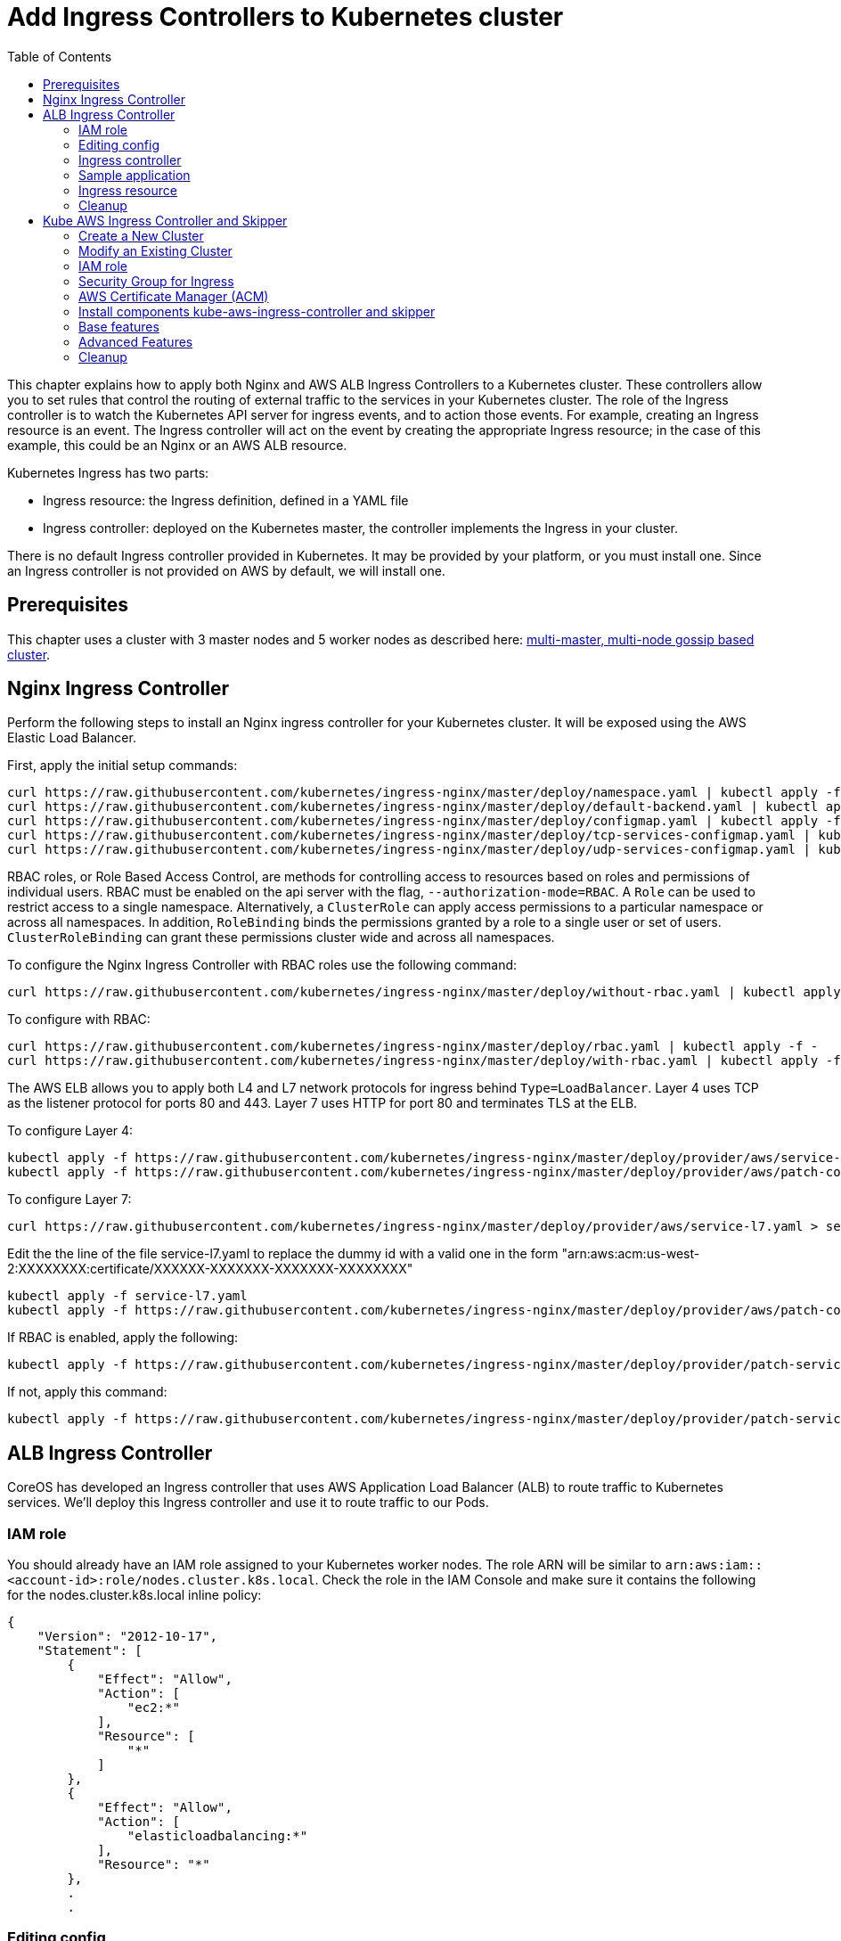 = Add Ingress Controllers to Kubernetes cluster
:toc:
:icons:
:linkcss:
:imagesdir: ../../resources/images

This chapter explains how to apply both Nginx and AWS ALB Ingress Controllers to a Kubernetes cluster.
These controllers allow you to set rules that control the routing of external traffic to the services in your Kubernetes cluster.
The role of the Ingress controller is to watch the Kubernetes API server for ingress events, and to action those events.
For example, creating an Ingress resource is an event. The Ingress controller will act on the event by creating the
appropriate Ingress resource; in the case of this example, this could be an Nginx or an AWS ALB resource.

Kubernetes Ingress has two parts:

 * Ingress resource: the Ingress definition, defined in a YAML file
 * Ingress controller: deployed on the Kubernetes master, the controller implements the Ingress in your cluster.

There is no default Ingress controller provided in Kubernetes. It may be provided by your platform, or you must install one.
Since an Ingress controller is not provided on AWS by default, we will install one.

== Prerequisites

This chapter uses a cluster with 3 master nodes and 5 worker nodes as described here: link:../cluster-install#multi-master-multi-node-multi-az-gossip-based-cluster[multi-master, multi-node gossip based cluster].

== Nginx Ingress Controller

Perform the following steps to install an Nginx ingress controller for your Kubernetes cluster. It will be exposed using the AWS Elastic Load Balancer.

First, apply the initial setup commands:

    curl https://raw.githubusercontent.com/kubernetes/ingress-nginx/master/deploy/namespace.yaml | kubectl apply -f -
    curl https://raw.githubusercontent.com/kubernetes/ingress-nginx/master/deploy/default-backend.yaml | kubectl apply -f -
    curl https://raw.githubusercontent.com/kubernetes/ingress-nginx/master/deploy/configmap.yaml | kubectl apply -f -
    curl https://raw.githubusercontent.com/kubernetes/ingress-nginx/master/deploy/tcp-services-configmap.yaml | kubectl apply -f -
    curl https://raw.githubusercontent.com/kubernetes/ingress-nginx/master/deploy/udp-services-configmap.yaml | kubectl apply -f -

RBAC roles, or Role Based Access Control, are methods for controlling access to resources based on roles and permissions of individual users. RBAC must be enabled on the api server with the flag, `--authorization-mode=RBAC`. A `Role` can be used to restrict access to a single namespace. Alternatively, a `ClusterRole` can apply access permissions to a particular namespace or across all namespaces. In addition, `RoleBinding` binds the permissions granted by a role to a single user or set of users. `ClusterRoleBinding` can grant these permissions cluster wide and across all namespaces.

To configure the Nginx Ingress Controller with RBAC roles use the following command:

    curl https://raw.githubusercontent.com/kubernetes/ingress-nginx/master/deploy/without-rbac.yaml | kubectl apply -f -

To configure with RBAC:

    curl https://raw.githubusercontent.com/kubernetes/ingress-nginx/master/deploy/rbac.yaml | kubectl apply -f -
    curl https://raw.githubusercontent.com/kubernetes/ingress-nginx/master/deploy/with-rbac.yaml | kubectl apply -f -

The AWS ELB allows you to apply both L4 and L7 network protocols for ingress behind `Type=LoadBalancer`. Layer 4 uses TCP as the listener protocol for ports 80 and 443. Layer 7 uses HTTP for port 80 and terminates TLS at the ELB.

To configure Layer 4:

    kubectl apply -f https://raw.githubusercontent.com/kubernetes/ingress-nginx/master/deploy/provider/aws/service-l4.yaml
    kubectl apply -f https://raw.githubusercontent.com/kubernetes/ingress-nginx/master/deploy/provider/aws/patch-configmap-l4.yaml

To configure Layer 7:

    curl https://raw.githubusercontent.com/kubernetes/ingress-nginx/master/deploy/provider/aws/service-l7.yaml > service-l7.yaml

Edit the the line of the file service-l7.yaml to replace the dummy id with a valid one in the form "arn:aws:acm:us-west-2:XXXXXXXX:certificate/XXXXXX-XXXXXXX-XXXXXXX-XXXXXXXX"

    kubectl apply -f service-l7.yaml
    kubectl apply -f https://raw.githubusercontent.com/kubernetes/ingress-nginx/master/deploy/provider/aws/patch-configmap-l7.yaml

If RBAC is enabled, apply the following:

    kubectl apply -f https://raw.githubusercontent.com/kubernetes/ingress-nginx/master/deploy/provider/patch-service-with-rbac.yaml

If not, apply this command:

    kubectl apply -f https://raw.githubusercontent.com/kubernetes/ingress-nginx/master/deploy/provider/patch-service-without-rbac.yaml

== ALB Ingress Controller

CoreOS has developed an Ingress controller that uses AWS Application Load Balancer (ALB) to route traffic to Kubernetes services.
We'll deploy this Ingress controller and use it to route traffic to our Pods.

=== IAM role

You should already have an IAM role assigned to your Kubernetes worker nodes. The role ARN will be similar to
`arn:aws:iam::<account-id>:role/nodes.cluster.k8s.local`. Check the role in the IAM Console and make sure it
contains the following for the nodes.cluster.k8s.local inline policy:

    {
        "Version": "2012-10-17",
        "Statement": [
            {
                "Effect": "Allow",
                "Action": [
                    "ec2:*"
                ],
                "Resource": [
                    "*"
                ]
            },
            {
                "Effect": "Allow",
                "Action": [
                    "elasticloadbalancing:*"
                ],
                "Resource": "*"
            },
            .
            .


=== Editing config

Before starting the exercise there are some small edits to make.

 * Edit `templates/alb-ingress-resource.yaml` and change the list of subnets to match your own: alb.ingress.kubernetes.io/subnets
 * Edit `templates/alb-ingress-controller.yaml` and change the AWS_REGION and CLUSTER_NAME to match your own. There
 is no need to enter an access key.

=== Ingress controller

As mentioned earlier, deploying an Ingress resource has no effect unless there is an Ingress controller that implements
 the resource. This involves two steps:

 * deploying the `default-http-backend` resource that all Ingress controllers depend upon
 * deploying the Ingress controller itself

First, deploy the `default-http-backend` resource:

    kubectl create -f https://raw.githubusercontent.com/coreos/alb-ingress-controller/master/examples/default-backend.yaml

Then deploy the Ingress controller:

    kubectl create -f templates/alb-ingress-controller.yaml

=== Sample application

We'll deploy a sample application that we'll expose via an Ingress. We will use the same greeter application as used
in the microservices section, with one small change: we'll expose the webapp service using a NodePort instead of a LoadBalancer.
The difference is that NodePort maps the container port to a port on the node hosting the container. The same port
will be used on each node. LoadBalancer, on the other hand, will create an AWS ELB that balances traffic across the
pods running on the worker nodes. In this example, we'll use an Ingress to create an ALB to balance traffic across the
pods running on the worker nodes.

. Deploy the application:

    kubectl create -f templates/app.yml

. Get the list of services:

    $ kubectl get svc
    NAME              TYPE        CLUSTER-IP       EXTERNAL-IP   PORT(S)        AGE
    greeter-service   ClusterIP   100.71.100.49    <none>        8080/TCP       57m
    kubernetes        ClusterIP   100.64.0.1       <none>        443/TCP        27d
    name-service      ClusterIP   100.71.205.66    <none>        8080/TCP       57m
    webapp-service    NodePort    100.70.135.114   <none>        80:32202/TCP   57m

=== Ingress resource

Deploy the Ingress resource. This will create an AWS ALB and route traffic to the pods in the service using ALB
target groups:

    $ kubectl create -f templates/alb-ingress-resource.yaml

It will take a couple of minutes to create the ALB associated with your Ingress. Check the status as follows:

    $ kubectl describe ing webapp-alb-ingress
    Name:             webapp-alb-ingress
    Namespace:        default
    Address:          clusterk8sl-default-webapp-9895-1236164836.us-east-1.elb.amazonaws.com
    Default backend:  default-http-backend:80 (100.96.7.26:8080)
    Rules:
      Host  Path  Backends
      ----  ----  --------
      *
            /   webapp-service:80 (<none>)
    Annotations:
    Events:
      Type    Reason  Age               From                Message
      ----    ------  ----              ----                -------
      Normal  CREATE  32m               ingress-controller  clusterk8sl-default-webapp-9895 created
      Normal  CREATE  32m               ingress-controller  clusterk8sl-32202-HTTP-5a4bb0d target group created
      Normal  CREATE  32m               ingress-controller  80 listener created
      Normal  CREATE  32m               ingress-controller  1 rule created
      Normal  CREATE  3m (x3 over 32m)  ingress-controller  Ingress default/webapp-alb-ingress
      Normal  UPDATE  3m (x6 over 32m)  ingress-controller  Ingress default/webapp-alb-ingress

This shows your Ingress is listening on port 80. Now check the status of your service:

    $ kubectl get svc webapp-service
    NAME             TYPE       CLUSTER-IP       EXTERNAL-IP   PORT(S)        AGE
    webapp-service   NodePort   100.70.135.114   <none>        80:32202/TCP   1h

This shows your service is listening on port 32202 (your port may differ). I expect an ALB to be created with a listener
on port 80, and a target group routing traffic to port 32202 on each of my nodes. Port 32202 is the NodePort that maps
to my container port.

Use the EC2 Console to check the status of your ALB. Check the Target Groups and see if they are routing traffic to
port 32202 (this should be evident in the Description and Targets tab, i.e. the health checks should also route to
this port). Check the Load Balancer listener - it should be listening on port 80.

Once the ALB has a status of 'active' in the EC2 Console, you can curl your Ingress endpoint using the Address
of the Ingress resource:

    $ curl clusterk8sl-default-webapp-9895-1236164836.us-east-1.elb.amazonaws.com
    Hello Arunc

=== Cleanup

    kubectl delete -f templates/alb-ingress-resource.yaml
    kubectl delete -f templates/app.yml
    kubectl delete -f templates/alb-ingress-controller.yaml
    kubectl delete -f https://raw.githubusercontent.com/coreos/alb-ingress-controller/master/examples/default-backend.yaml

Check in the EC2 console to ensure your ALB has been deleted.

== Kube AWS Ingress Controller and Skipper

link:https://github.com/zalando-incubator/kubernetes-on-aws[Kube AWS Ingress Controller]
creates AWS Application Load Balancer (ALB) that is used to terminate TLS connections and use
link:https://aws.amazon.com/certificate-manager/[AWS Certificate Manager (ACM)] or
link:http://docs.aws.amazon.com/IAM/latest/APIReference/Welcome.html[AWS Identity and Access Management (IAM)]
certificates. ALBs are used to route traffic to an Ingress http router for example
link:https://github.com/zalando/skipper/[skipper], which routes
traffic to Kubernetes services and implements
link:https://zalando.github.io/skipper/dataclients/kubernetes/[advanced features]
like green-blue deployments, feature toggles, reate limits, circuitbreakers, shadow traffic or A/B tests.

In short the major differences from CoreOS ALB Ingress Controller is:

- it uses Cloudformation instead of API calls
- does not have routes limitations from AWS
- automatically finds the best matching ACM and IAM certifacte for your ingress
- you are free to use an http router imlementation of your choice, which can implement more features like green-blue deployments

For this tutorial I assume you have GNU sed installed, if not read
commands with `sed` to modify the files according to the `sed` command
being run. If you are running BSD or MacOS you can use `gsed`.

We need to have cloud labels enabled for this ingress controller to work.
You have 2 options, skip the section which does not fit in your case:

1. <<Create a New Cluster>>
2. <<Modify an Existing Cluster>>

=== Create a New Cluster

Cloud Labels are required to make Kube AWS Ingress Controller work,
because it has to find the AWS Application Load Balancers it manages
by AWS Tags, which are called cloud Labels in kops.

If not already set, you have to set some environment variables to choose AZs to deploy to,
your S3 Bucket name for kops configuration and you kops cluster name:

    export AWS_AVAILABILITY_ZONES=eu-central-1b,eu-central-1c
    export S3_BUCKET=kops-aws-workshop-<your-name>
    export KOPS_CLUSTER_NAME=example.cluster.k8s.local

Then you create the kops cluster and validate that everything is set up properly.

    export KOPS_STATE_STORE=s3://${S3_BUCKET}
    kops create cluster --name $KOPS_CLUSTER_NAME --zones $AWS_AVAILABILITY_ZONES --cloud-labels kubernetes.io/cluster/$KOPS_CLUSTER_NAME=owned --yes
    kops validate cluster

=== Modify an Existing Cluster

To modify your existing kops cluster and update it.

    export KOPS_STATE_STORE=s3://${S3_BUCKET}
    kops edit cluster $KOPS_CLUSTER_NAME

Add cloudLabels dependent on your $KOPS_CLUSTER_NAME, for example example.cluster.k8s.local:

    spec:
     cloudLabels:
       kubernetes.io/cluster/example.cluster.k8s.local: owned

Update the cluster with the new configuration:

   kops update cluster $KOPS_CLUSTER_NAME --yes


=== IAM role

This is the effective policy that you need for your EC2 nodes for the
kube-aws-ingress-controller, which we will use:

    {
      "Effect": "Allow",
      "Action": [
        "acm:ListCertificates",
        "acm:DescribeCertificate",
        "autoscaling:DescribeAutoScalingGroups",
        "autoscaling:AttachLoadBalancers",
        "autoscaling:DetachLoadBalancers",
        "autoscaling:DetachLoadBalancerTargetGroups",
        "autoscaling:AttachLoadBalancerTargetGroups",
        "cloudformation:*",
        "elasticloadbalancing:*",
        "elasticloadbalancingv2:*",
        "ec2:DescribeInstances",
        "ec2:DescribeSubnets",
        "ec2:DescribeSecurityGroups",
        "ec2:DescribeRouteTables",
        "ec2:DescribeVpcs",
        "iam:GetServerCertificate",
        "iam:ListServerCertificates"
      ],
      "Resource": [
        "*"
      ]
    }

To apply the mentioned policy you have to add link:https://github.com/kubernetes/kops/blob/master/docs/iam_roles.md[additionalPolicies with kops] for your cluster, so edit your cluster.

    kops edit cluster $KOPS_CLUSTER_NAME

and add this to your node policy:

    additionalPolicies:
      node: |
        [
          {
            "Effect": "Allow",
            "Action": [
              "acm:ListCertificates",
              "acm:DescribeCertificate",
              "autoscaling:DescribeAutoScalingGroups",
              "autoscaling:AttachLoadBalancers",
              "autoscaling:DetachLoadBalancers",
              "autoscaling:DetachLoadBalancerTargetGroups",
              "autoscaling:AttachLoadBalancerTargetGroups",
              "cloudformation:*",
              "elasticloadbalancing:*",
              "elasticloadbalancingv2:*",
              "ec2:DescribeInstances",
              "ec2:DescribeSubnets",
              "ec2:DescribeSecurityGroups",
              "ec2:DescribeRouteTables",
              "ec2:DescribeVpcs",
              "iam:GetServerCertificate",
              "iam:ListServerCertificates"
            ],
            "Resource": ["*"]
          }
        ]

After that make sure this was applied to your cluster with:


    kops update cluster $KOPS_CLUSTER_NAME --yes
    kops rolling-update cluster


=== Security Group for Ingress

To be able to route traffic from ALB to your nodes you need to create
an Amazon EC2 security group with Kubernetes tags, that allow ingress
port 80 and 443 from the internet and everything from ALBs to your
nodes. Tags are used from Kubernetes components to find AWS components
owned by the cluster. We will do with the AWS cli:

    aws ec2 create-security-group --description ingress.$KOPS_CLUSTER_NAME --group-name ingress.$KOPS_CLUSTER_NAME
    aws ec2 describe-security-groups --group-names ingress.$KOPS_CLUSTER_NAME
    sgidingress=$(aws ec2 describe-security-groups --filters Name=group-name,Values=ingress.$KOPS_CLUSTER_NAME | jq '.["SecurityGroups"][0]["GroupId"]' -r)
    sgidnode=$(aws ec2 describe-security-groups --filters Name=group-name,Values=nodes.$KOPS_CLUSTER_NAME | jq '.["SecurityGroups"][0]["GroupId"]' -r)
    aws ec2 authorize-security-group-ingress --group-id $sgidingress --protocol tcp --port 443 --cidr 0.0.0.0/0
    aws ec2 authorize-security-group-ingress --group-id $sgidingress --protocol tcp --port 80 --cidr 0.0.0.0/0

    aws ec2 authorize-security-group-ingress --group-id $sgidnode --protocol all --port -1 --source-group $sgidingress
    aws ec2 create-tags --resources $sgidingress--tags "kubernetes.io/cluster/id=owned" "kubernetes:application=kube-ingress-aws-controller"

=== AWS Certificate Manager (ACM)

To have TLS termination you can use AWS managed certificates.  If you
are unsure if you have at least one certificate provisioned use the
following command to list ACM certificates:

    aws acm list-certificates

If you have one, you can move on to the next section.

To create an ACM certificate, you have to requset a CSR with a domain name that you own in link:https://aws.amazon.com/route53/[route53], for example.org. We will here request one wildcard certificate for example.org:

    aws acm request-certificate --domain-name *.example.org

You will have to successfully do a challenge to show ownership of the
given domain. In most cases you have to click on a link from an e-mail
sent by certificates.amazon.com. E-Mail subject will be `Certificate approval for <example.org>`.

If you did the challenge successfully, you can now check the status of
your certificate. Find the ARN of the new certificate:

    aws acm list-certificates

Describe the certificate and check the Status value:

    aws acm describe-certificate --certificate-arn arn:aws:acm:<snip> | jq '.["Certificate"]["Status"]'

If this is no "ISSUED", your certificate is not valid and you have to fix it.
To resend the CSR validation e-mail, you can use

    aws acm resend-validation-email

=== Install components kube-aws-ingress-controller and skipper

Kube-aws-ingress-controller will be deployed as deployment with 1
replica, which is ok for production, because it's only configuring
ALBs.

    REGION=${AWS_AVAILABILITY_ZONES#*,}
    REGION=${REGION:0:-1}
    sed -i "s/<REGION>/$REGION/" templates/kube-aws-ingress-controller-deployment.yaml
    kubectl create -f templates/kube-aws-ingress-controller-deployment.yaml

Skipper will be deployed as daemonset:

    kubectl create -f templates/skipper-ingress-daemonset.yaml

Check, if the installation was successful:

    kops validate cluster

If not and you are sure all steps before were done, please check the logs of the POD, which is not in running state:

    kubectl -n kube-system get pods -l component=ingress
    kubectl -n kube-system logs <podname>

=== Base features

Deploy one sample application and change the hostname depending on
your route53 domain and ACM certificate:

    kubectl create -f templates/sample-app-v1.yaml
    kubectl create -f templates/sample-svc-v1.yaml
    sed -i "s/<HOSTNAME>/demo-app.example.org/" templates/sample-ing-v1.yaml
    kubectl create -f templates/sample-ing-v1.yaml

Check if your deployment was successful:

    kubectl get pods,svc -l application=demo

To check if your Ingress created an ALB check the `ADDRESS` column:

    $ kubectl get ing -l application=demo -o wide
    NAME           HOSTS                          ADDRESS                                                              PORTS     AGE
    demo-app-v1   myapp.example.org   example-lb-19tamgwi3atjf-1066321195.us-central-1.elb.amazonaws.com   80        1m

If it is provisioned you can check with curl, http to https redirect is created automatically by Skipper:

    $ curl -L -H"Host: myapp.example.org" example-lb-19tamgwi3atjf-1066321195.us-central-1.elb.amazonaws.com
    <body style='color: green; background-color: white;'><h1>Hello!</h1>

Check if kops dns-controller created a DNS record:

    $ curl -L myapp.example.org
    <body style='color: green; background-color: white;'><h1>Hello!</h1>

=== Advanced Features

We assume you have all components running that were applied in `Base features`.

Deploy a second ingress with a feature toggle and rate limit to protect you backend:

    sed -i "s/<HOSTNAME>/demo-app.example.org/" templates/sample-ing-v2.yaml
    kubectl create -f templates/sample-ing-v2.yaml

Deploy a second sample application:

    kubectl create -f templates/sample-app-v2.yaml
    kubectl create -f templates/sample-svc-v2.yaml

Now, you can test the feature toggle to access the new v2 application:

    $ curl "https://myapp.example.org/?version=v2"
    <body style='color: white; background-color: green;'><h1>Hello AWS!</h1>

If you run this more often, you can easily trigger the rate limit to stop proxying your call to the backend:

    for i in {0..9}; do curl -v "https://myapp.example.org/?version=v2"; done

You should see output similar to:

    *   Trying 52.222.161.4...
    -------- a lot of TLS output --------
    > GET /?version=v2 HTTP/1.1
    > Host: myapp.example.org
    > User-Agent: curl/7.49.0
    > Accept: */*
    >
    < HTTP/1.1 429 Too Many Requests
    < Content-Type: text/plain; charset=utf-8
    < Server: Skipper
    < X-Content-Type-Options: nosniff
    < X-Rate-Limit: 60
    < Date: Mon, 27 Nov 2017 18:19:26 GMT
    < Content-Length: 18
    <
    Too Many Requests
    * Connection #0 to host myapp.example.org left intact

Your endpoint is now protected.

Next we will show traffic switching.
Deploy an ingress with traffic switching 80% traffic goes to v1 and
20% to v2. Change the hostname depending on your route53 domain and
ACM certificate as before:

    sed -i "s/<HOSTNAME>/demo-app.example.org/" templates/sample-ing-tf.yaml
    kubectl create -f templates/sample-ing-traffic.yaml

Remove old ingress which will interfere with the new created one:

    kubectl delete -f templates/sample-ing-v1.yaml
    kubectl delete -f templates/sample-ing-v2.yaml

Check deployments and services (both should be 2)

    kubectl get pods,svc -l application=demo

To check if your Ingress has an ALB check the `ADDRESS` column:

    $ kubectl get ing -l application=demo -o wide
    NAME           HOSTS                          ADDRESS                                                              PORTS     AGE
    demo-traffic-switching   myapp.example.org   example-lb-19tamgwi3atjf-1066321195.us-central-1.elb.amazonaws.com   80        1m

If it is provisioned you can check with curl, http to https redirect is created automatically by Skipper:

    $ curl -L -H"Host: myapp.example.org" example-lb-19tamgwi3atjf-1066321195.us-central-1.elb.amazonaws.com
    <body style='color: green; background-color: white;'><h1>Hello!</h1>

Check if kops dns-controller created a DNS record:

    $ curl -L myapp.example.org
    <body style='color: green; background-color: white;'><h1>Hello!</h1>

You can now open your browser at
link:https://myapp.example.org/[https://myapp.example.org] depending
on your `hostname` and reload it maybe 5 times to see switching from
white background to green background. If you modify the
`zalando.org/backend-weights` annotation you can control the chance
that you will hit the v1 or the v2 application. Use kubectl annotate to change this:

    kubectl annotate ingress demo-traffic-switching zalando.org/backend-weights='{"demo-app-v1": 20, "demo-app-v2": 80}'


=== Cleanup

    for f in templates/sample*; do kubectl delete -f $f; done
    kubectl delete -f templates/skipper-ingress-daemonset.yaml
    kubectl delete -f templates/kube-aws-ingress-controller-deployment.yaml


You are now ready to continue on with the workshop!

:frame: none
:grid: none
:valign: top

[align="center", cols="2", grid="none", frame="none"]
|=====
|image:button-continue-developer.png[link=../../04-path-security-and-networking/406-coredns/]
|image:button-continue-operations.png[link=../../04-path-security-and-networking/406-coredns/]
|link:../../developer-path.adoc[Go to Developer Index]
|link:../../operations-path.adoc[Go to Operations Index]
|=====
